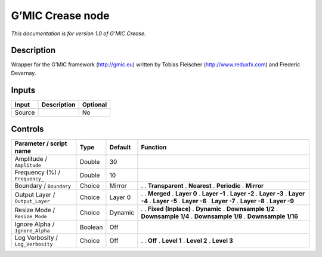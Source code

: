 .. _eu.gmic.Crease:

G’MIC Crease node
=================

*This documentation is for version 1.0 of G’MIC Crease.*

Description
-----------

Wrapper for the G’MIC framework (http://gmic.eu) written by Tobias Fleischer (http://www.reduxfx.com) and Frederic Devernay.

Inputs
------

====== =========== ========
Input  Description Optional
====== =========== ========
Source             No
====== =========== ========

Controls
--------

.. tabularcolumns:: |>{\raggedright}p{0.2\columnwidth}|>{\raggedright}p{0.06\columnwidth}|>{\raggedright}p{0.07\columnwidth}|p{0.63\columnwidth}|

.. cssclass:: longtable

================================= ======= ======= =====================
Parameter / script name           Type    Default Function
================================= ======= ======= =====================
Amplitude / ``Amplitude``         Double  30       
Frequency (%) / ``Frequency_``    Double  10       
Boundary / ``Boundary``           Choice  Mirror  .  
                                                  . **Transparent**
                                                  . **Nearest**
                                                  . **Periodic**
                                                  . **Mirror**
Output Layer / ``Output_Layer``   Choice  Layer 0 .  
                                                  . **Merged**
                                                  . **Layer 0**
                                                  . **Layer -1**
                                                  . **Layer -2**
                                                  . **Layer -3**
                                                  . **Layer -4**
                                                  . **Layer -5**
                                                  . **Layer -6**
                                                  . **Layer -7**
                                                  . **Layer -8**
                                                  . **Layer -9**
Resize Mode / ``Resize_Mode``     Choice  Dynamic .  
                                                  . **Fixed (Inplace)**
                                                  . **Dynamic**
                                                  . **Downsample 1/2**
                                                  . **Downsample 1/4**
                                                  . **Downsample 1/8**
                                                  . **Downsample 1/16**
Ignore Alpha / ``Ignore_Alpha``   Boolean Off      
Log Verbosity / ``Log_Verbosity`` Choice  Off     .  
                                                  . **Off**
                                                  . **Level 1**
                                                  . **Level 2**
                                                  . **Level 3**
================================= ======= ======= =====================
